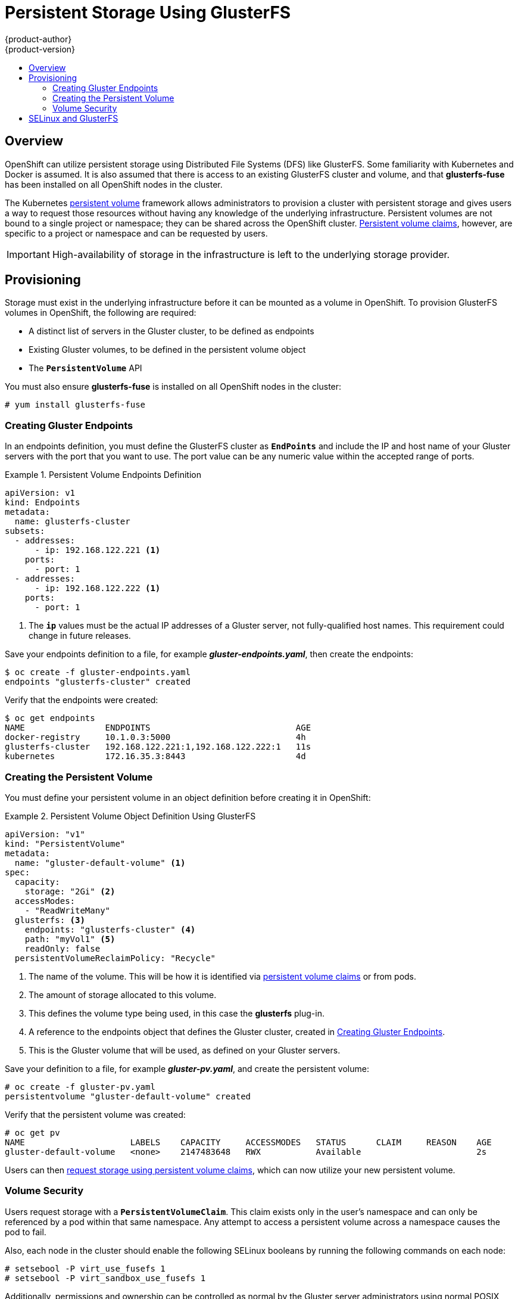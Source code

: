 = Persistent Storage Using GlusterFS
{product-author}
{product-version}
:data-uri:
:icons:
:experimental:
:toc: macro
:toc-title:
:prewrap!:

toc::[]

== Overview
OpenShift can utilize persistent storage using Distributed File Systems (DFS)
like GlusterFS. Some familiarity with Kubernetes and Docker is assumed. It is
also assumed that there is access to an existing GlusterFS cluster and volume,
and that *glusterfs-fuse* has been installed on all OpenShift nodes in the
cluster.

The Kubernetes
link:../../architecture/additional_concepts/storage.html[persistent volume]
framework allows administrators to provision a cluster with persistent storage
and gives users a way to request those resources without having any knowledge of
the underlying infrastructure. Persistent volumes are not bound to a single
project or namespace; they can be shared across the OpenShift cluster.
link:../../architecture/additional_concepts/storage.html#persistent-volume-claims[Persistent
volume claims], however, are specific to a project or namespace and can be
requested by users.

[IMPORTANT]
====
High-availability of storage in the infrastructure is left to the underlying
storage provider.
====

[[gfs-provisioning]]

== Provisioning
Storage must exist in the underlying infrastructure before it can be mounted as
a volume in OpenShift. To provision GlusterFS volumes in OpenShift, the
following are required:

- A distinct list of servers in the Gluster cluster, to be defined as endpoints
- Existing Gluster volumes, to be defined in the persistent volume object
- The `*PersistentVolume*` API

You must also ensure *glusterfs-fuse* is installed on all OpenShift nodes in the cluster:

----
# yum install glusterfs-fuse
----

[[creating-gluster-endpoints]]

=== Creating Gluster Endpoints

In an endpoints definition, you must define the GlusterFS cluster as
`*EndPoints*` and include the IP and host name of your Gluster servers with the
port that you want to use. The port value can be any numeric value within the
accepted range of ports.

.Persistent Volume Endpoints Definition
====
[source,yaml]
----
apiVersion: v1
kind: Endpoints
metadata:
  name: glusterfs-cluster
subsets:
  - addresses:
      - ip: 192.168.122.221 <1>
    ports:
      - port: 1
  - addresses:
      - ip: 192.168.122.222 <1>
    ports:
      - port: 1
----
<1> The `*ip*` values must be the actual IP addresses of a Gluster server, not
fully-qualified host names. This requirement could change in future releases.
====

Save your endpoints definition to a file, for example
*_gluster-endpoints.yaml_*, then create the endpoints:

====
----
$ oc create -f gluster-endpoints.yaml
endpoints "glusterfs-cluster" created
----
====

Verify that the endpoints were created:

====
----
$ oc get endpoints
NAME                ENDPOINTS                             AGE
docker-registry     10.1.0.3:5000                         4h
glusterfs-cluster   192.168.122.221:1,192.168.122.222:1   11s
kubernetes          172.16.35.3:8443                      4d
----
====

[[gfs-creating-persistent-volume]]

=== Creating the Persistent Volume

You must define your persistent volume in an object definition before creating
it in OpenShift:

.Persistent Volume Object Definition Using GlusterFS
====

[source,yaml]
----
apiVersion: "v1"
kind: "PersistentVolume"
metadata:
  name: "gluster-default-volume" <1>
spec:
  capacity:
    storage: "2Gi" <2>
  accessModes:
    - "ReadWriteMany"
  glusterfs: <3>
    endpoints: "glusterfs-cluster" <4>
    path: "myVol1" <5>
    readOnly: false
  persistentVolumeReclaimPolicy: "Recycle"
----
<1> The name of the volume. This will be how it is identified via
link:../../architecture/additional_concepts/storage.html[persistent volume
claims] or from pods.
<2> The amount of storage allocated to this volume.
<3> This defines the volume type being used, in this case the *glusterfs*
plug-in.
<4> A reference to the endpoints object that defines the Gluster cluster,
created in link:#creating-gluster-endpoints[Creating Gluster Endpoints].
<5> This is the Gluster volume that will be used, as defined on your Gluster
servers.
====

Save your definition to a file, for example *_gluster-pv.yaml_*, and create the
persistent volume:

====
----
# oc create -f gluster-pv.yaml
persistentvolume "gluster-default-volume" created
----
====

Verify that the persistent volume was created:

====
----
# oc get pv
NAME                     LABELS    CAPACITY     ACCESSMODES   STATUS      CLAIM     REASON    AGE
gluster-default-volume   <none>    2147483648   RWX           Available                       2s
----
====

Users can then link:../../dev_guide/persistent_volumes.html[request storage
using persistent volume claims], which can now utilize your new persistent
volume.

[[gluster-volume-security]]

=== Volume Security
Users request storage with a `*PersistentVolumeClaim*`. This claim exists only
in the user's namespace and can only be referenced by a pod within that same
namespace. Any attempt to access a persistent volume across a namespace causes
the pod to fail.

Also, each node in the cluster should enable the following SELinux booleans by
running the following commands on each node:

====
----

# setsebool -P virt_use_fusefs 1
# setsebool -P virt_sandbox_use_fusefs 1

----
====

Additionally, permissions and ownership can be controlled as normal by the
Gluster server administrators using normal POSIX compliant security.

== SELinux and GlusterFS
By default, SELinux does not allow writing from a pod to a remote Gluster
server.

To enable writing to GlusterFS volumes with SELinux enforcing on each node, run:

----
$ sudo setsebool -P virt_sandbox_use_fusefs on
----

The `-P` option makes the bool persistent between reboots.

Gluster must be set up so that it is accessible by your pods. Either set the
export to be owned by the container's main UID, or give your pod group based
access using `*SuppplementalGroups*`. See link:pod_security_context.html[Volume
Security] for more information.
